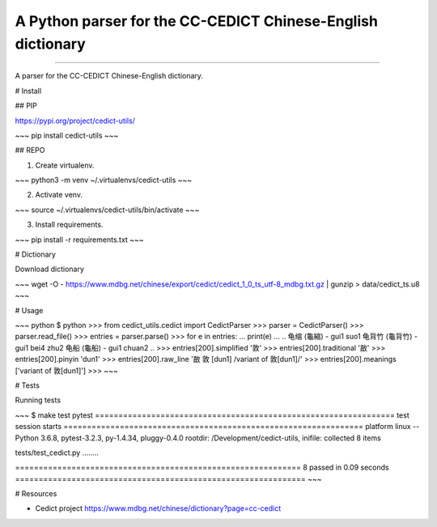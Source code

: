 A Python parser for the CC-CEDICT Chinese-English dictionary
============================================================

.. image:: https://img.shields.io/travis/rust-lang/rust.svg
	   :target: https://travis-ci.org/marcanuy/cedict_utils

.. image:: https://img.shields.io/pypi/v/nine.svg
	   :target: https://pypi.python.org/pypi/cedict-utils/

----

A parser for the CC-CEDICT Chinese-English dictionary.

# Install

## PIP

https://pypi.org/project/cedict-utils/

~~~
pip install cedict-utils
~~~

## REPO

1. Create virtualenv.

~~~
python3 -m venv ~/.virtualenvs/cedict-utils
~~~

2. Activate venv.

~~~
source ~/.virtualenvs/cedict-utils/bin/activate
~~~

3. Install requirements.
   
~~~
pip install -r requirements.txt
~~~

# Dictionary

Download dictionary

~~~
wget -O - https://www.mdbg.net/chinese/export/cedict/cedict_1_0_ts_utf-8_mdbg.txt.gz | gunzip > data/cedict_ts.u8
~~~

# Usage

~~~ python
$ python
>>> from cedict_utils.cedict import CedictParser
>>> parser = CedictParser()
>>> parser.read_file()
>>> entries = parser.parse()
>>> for e in entries:
...     print(e)
... 
..
龟缩 (龜縮) - gui1 suo1
龟背竹 (龜背竹) - gui1 bei4 zhu2
龟船 (龜船) - gui1 chuan2
..
>>> entries[200].simplified
'敦'
>>> entries[200].traditional
'㪟'
>>> entries[200].pinyin
'dun1'
>>> entries[200].raw_line
'㪟 敦 [dun1] /variant of 敦[dun1]/'
>>> entries[200].meanings
['variant of 敦[dun1]']
>>> 
~~~


# Tests

Running tests

~~~
$ make test
pytest
================================================================ test session starts ================================================================
platform linux -- Python 3.6.8, pytest-3.2.3, py-1.4.34, pluggy-0.4.0
rootdir: /Development/cedict-utils, inifile:
collected 8 items                                                                                                                                    

tests/test_cedict.py ........

============================================================= 8 passed in 0.09 seconds ==============================================================
~~~

# Resources

- Cedict project https://www.mdbg.net/chinese/dictionary?page=cc-cedict
